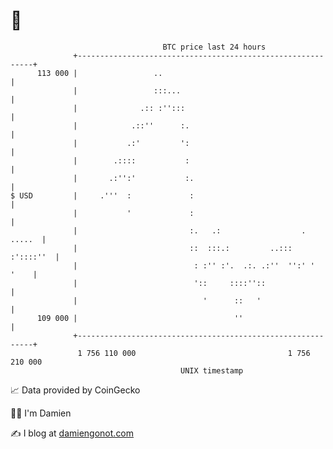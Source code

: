 * 👋

#+begin_example
                                     BTC price last 24 hours                    
                 +------------------------------------------------------------+ 
         113 000 |                 ..                                         | 
                 |                 :::...                                     | 
                 |              .:: :'':::                                    | 
                 |            .::''      :.                                   | 
                 |           .:'         ':                                   | 
                 |        .::::           :                                   | 
                 |       .:'':'           :.                                  | 
   $ USD         |     .'''  :             :                                  | 
                 |           '             :                                  | 
                 |                         :.   .:                  .  .....  | 
                 |                         ::  :::.:         ..:::  :'::::''  | 
                 |                          : :'' :'.  .:. .:''  '':' '  '    | 
                 |                          '::     ::::''::                  | 
                 |                            '      ::   '                   | 
         109 000 |                                   ''                       | 
                 +------------------------------------------------------------+ 
                  1 756 110 000                                  1 756 210 000  
                                         UNIX timestamp                         
#+end_example
📈 Data provided by CoinGecko

🧑‍💻 I'm Damien

✍️ I blog at [[https://www.damiengonot.com][damiengonot.com]]

